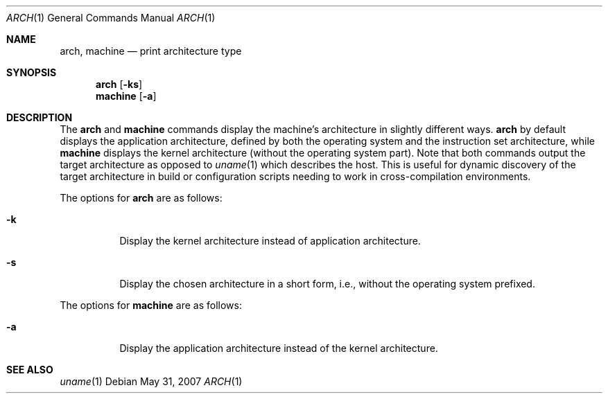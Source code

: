 .\" $OpenBSD: arch.1,v 1.9 2007/05/31 19:20:07 jmc Exp $
.\"
.\" Copyright (c) 1994 SigmaSoft, Th. Lockert
.\" All rights reserved.
.\"
.\" Redistribution and use in source and binary forms, with or without
.\" modification, are permitted provided that the following conditions
.\" are met:
.\" 1. Redistributions of source code must retain the above copyright
.\"    notice, this list of conditions and the following disclaimer.
.\" 2. Redistributions in binary form must reproduce the above copyright
.\"    notice, this list of conditions and the following disclaimer in the
.\"    documentation and/or other materials provided with the distribution.
.\"
.\" THIS SOFTWARE IS PROVIDED BY THE AUTHOR ``AS IS'' AND ANY EXPRESS OR
.\" IMPLIED WARRANTIES, INCLUDING, BUT NOT LIMITED TO, THE IMPLIED WARRANTIES
.\" OF MERCHANTABILITY AND FITNESS FOR A PARTICULAR PURPOSE ARE DISCLAIMED.
.\" IN NO EVENT SHALL THE AUTHOR BE LIABLE FOR ANY DIRECT, INDIRECT,
.\" INCIDENTAL, SPECIAL, EXEMPLARY, OR CONSEQUENTIAL DAMAGES (INCLUDING, BUT
.\" NOT LIMITED TO, PROCUREMENT OF SUBSTITUTE GOODS OR SERVICES; LOSS OF USE,
.\" DATA, OR PROFITS; OR BUSINESS INTERRUPTION) HOWEVER CAUSED AND ON ANY
.\" THEORY OF LIABILITY, WHETHER IN CONTRACT, STRICT LIABILITY, OR TORT
.\" (INCLUDING NEGLIGENCE OR OTHERWISE) ARISING IN ANY WAY OUT OF THE USE OF
.\" THIS SOFTWARE, EVEN IF ADVISED OF THE POSSIBILITY OF SUCH DAMAGE.
.\"
.Dd $Mdocdate: May 31 2007 $
.Dt ARCH 1
.Os
.Sh NAME
.Nm arch ,
.Nm machine
.Nd print architecture type
.Sh SYNOPSIS
.Nm arch
.Op Fl ks
.Nm machine
.Op Fl a
.Sh DESCRIPTION
The
.Nm arch
and
.Nm machine
commands display the machine's architecture in slightly different ways.
.Nm arch
by default displays the application architecture, defined by both the
operating system and the instruction set architecture, while
.Nm machine
displays the kernel architecture (without the operating system part).
Note that both commands output the target architecture as opposed to
.Xr uname 1
which describes the host.
This is useful for dynamic discovery
of the target architecture in build or configuration scripts
needing to work in cross-compilation environments.
.Pp
The options for
.Nm arch
are as follows:
.Bl -tag -width indent
.It Fl k
Display the kernel architecture instead of application
architecture.
.It Fl s
Display the chosen architecture in a short form, i.e., without the
operating system prefixed.
.El
.Pp
The options for
.Nm machine
are as follows:
.Bl -tag -width indent
.It Fl a
Display the application architecture instead of the kernel architecture.
.El
.Sh SEE ALSO
.Xr uname 1
